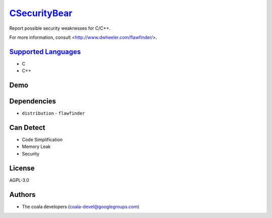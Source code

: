 `CSecurityBear <https://github.com/coala/coala-bears/tree/master/bears/c_languages/CSecurityBear.py>`_
======================================================================================================

Report possible security weaknesses for C/C++.

For more information, consult <http://www.dwheeler.com/flawfinder/>.

`Supported Languages <../README.rst>`_
--------------------------------------

* C
* C++



Demo
----

|asciicast|

.. |asciicast| image:: https://asciinema.org/a/7z8ol9mpsgtuo1096c6jk8hi6.png
   :target: https://asciinema.org/a/7z8ol9mpsgtuo1096c6jk8hi6?autoplay=1
   :width: 100%

Dependencies
------------

* ``distribution`` - ``flawfinder``


Can Detect
----------

* Code Simplification
* Memory Leak
* Security

License
-------

AGPL-3.0

Authors
-------

* The coala developers (coala-devel@googlegroups.com)
